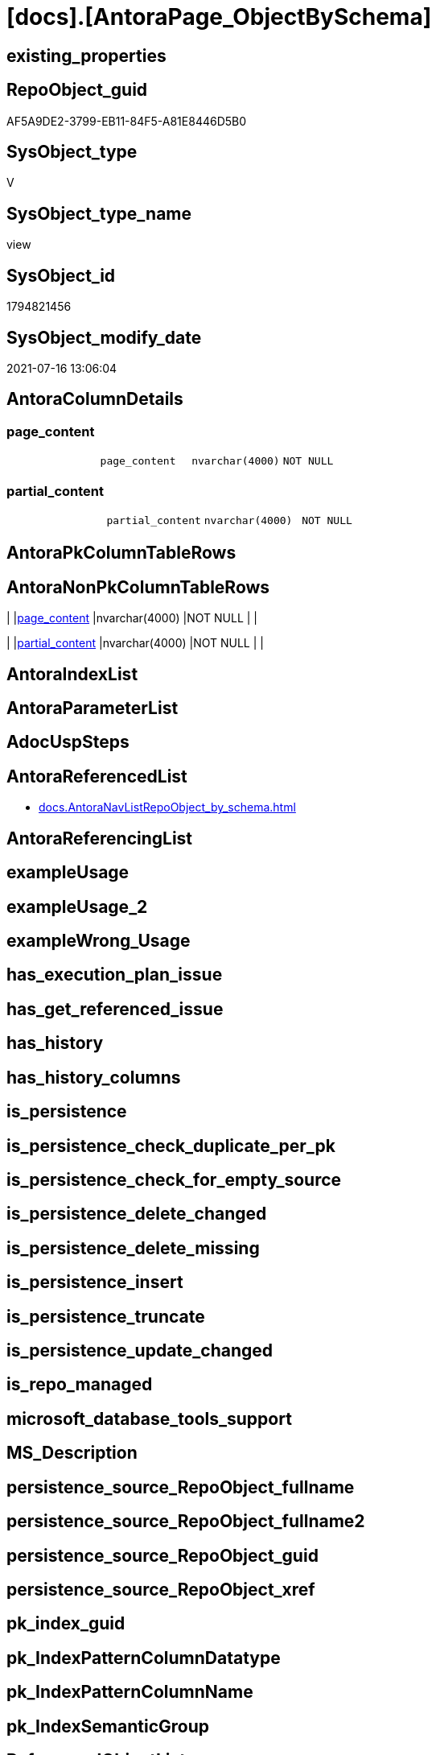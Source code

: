 = [docs].[AntoraPage_ObjectBySchema]

== existing_properties

// tag::existing_properties[]
:ExistsProperty--antorareferencedlist:
:ExistsProperty--referencedobjectlist:
:ExistsProperty--sql_modules_definition:
:ExistsProperty--FK:
:ExistsProperty--Columns:
// end::existing_properties[]

== RepoObject_guid

// tag::RepoObject_guid[]
AF5A9DE2-3799-EB11-84F5-A81E8446D5B0
// end::RepoObject_guid[]

== SysObject_type

// tag::SysObject_type[]
V 
// end::SysObject_type[]

== SysObject_type_name

// tag::SysObject_type_name[]
view
// end::SysObject_type_name[]

== SysObject_id

// tag::SysObject_id[]
1794821456
// end::SysObject_id[]

== SysObject_modify_date

// tag::SysObject_modify_date[]
2021-07-16 13:06:04
// end::SysObject_modify_date[]

== AntoraColumnDetails

// tag::AntoraColumnDetails[]
[[column-page_content]]
=== page_content

[cols="d,m,m,m,m,d"]
|===
|
|page_content
|nvarchar(4000)
|NOT NULL
|
|
|===


[[column-partial_content]]
=== partial_content

[cols="d,m,m,m,m,d"]
|===
|
|partial_content
|nvarchar(4000)
|NOT NULL
|
|
|===


// end::AntoraColumnDetails[]

== AntoraPkColumnTableRows

// tag::AntoraPkColumnTableRows[]


// end::AntoraPkColumnTableRows[]

== AntoraNonPkColumnTableRows

// tag::AntoraNonPkColumnTableRows[]
|
|<<column-page_content>>
|nvarchar(4000)
|NOT NULL
|
|

|
|<<column-partial_content>>
|nvarchar(4000)
|NOT NULL
|
|

// end::AntoraNonPkColumnTableRows[]

== AntoraIndexList

// tag::AntoraIndexList[]

// end::AntoraIndexList[]

== AntoraParameterList

// tag::AntoraParameterList[]

// end::AntoraParameterList[]

== AdocUspSteps

// tag::adocuspsteps[]

// end::adocuspsteps[]


== AntoraReferencedList

// tag::antorareferencedlist[]
* xref:docs.AntoraNavListRepoObject_by_schema.adoc[]
// end::antorareferencedlist[]


== AntoraReferencingList

// tag::antorareferencinglist[]

// end::antorareferencinglist[]


== exampleUsage

// tag::exampleusage[]

// end::exampleusage[]


== exampleUsage_2

// tag::exampleusage_2[]

// end::exampleusage_2[]


== exampleWrong_Usage

// tag::examplewrong_usage[]

// end::examplewrong_usage[]


== has_execution_plan_issue

// tag::has_execution_plan_issue[]

// end::has_execution_plan_issue[]


== has_get_referenced_issue

// tag::has_get_referenced_issue[]

// end::has_get_referenced_issue[]


== has_history

// tag::has_history[]

// end::has_history[]


== has_history_columns

// tag::has_history_columns[]

// end::has_history_columns[]


== is_persistence

// tag::is_persistence[]

// end::is_persistence[]


== is_persistence_check_duplicate_per_pk

// tag::is_persistence_check_duplicate_per_pk[]

// end::is_persistence_check_duplicate_per_pk[]


== is_persistence_check_for_empty_source

// tag::is_persistence_check_for_empty_source[]

// end::is_persistence_check_for_empty_source[]


== is_persistence_delete_changed

// tag::is_persistence_delete_changed[]

// end::is_persistence_delete_changed[]


== is_persistence_delete_missing

// tag::is_persistence_delete_missing[]

// end::is_persistence_delete_missing[]


== is_persistence_insert

// tag::is_persistence_insert[]

// end::is_persistence_insert[]


== is_persistence_truncate

// tag::is_persistence_truncate[]

// end::is_persistence_truncate[]


== is_persistence_update_changed

// tag::is_persistence_update_changed[]

// end::is_persistence_update_changed[]


== is_repo_managed

// tag::is_repo_managed[]

// end::is_repo_managed[]


== microsoft_database_tools_support

// tag::microsoft_database_tools_support[]

// end::microsoft_database_tools_support[]


== MS_Description

// tag::ms_description[]

// end::ms_description[]


== persistence_source_RepoObject_fullname

// tag::persistence_source_repoobject_fullname[]

// end::persistence_source_repoobject_fullname[]


== persistence_source_RepoObject_fullname2

// tag::persistence_source_repoobject_fullname2[]

// end::persistence_source_repoobject_fullname2[]


== persistence_source_RepoObject_guid

// tag::persistence_source_repoobject_guid[]

// end::persistence_source_repoobject_guid[]


== persistence_source_RepoObject_xref

// tag::persistence_source_repoobject_xref[]

// end::persistence_source_repoobject_xref[]


== pk_index_guid

// tag::pk_index_guid[]

// end::pk_index_guid[]


== pk_IndexPatternColumnDatatype

// tag::pk_indexpatterncolumndatatype[]

// end::pk_indexpatterncolumndatatype[]


== pk_IndexPatternColumnName

// tag::pk_indexpatterncolumnname[]

// end::pk_indexpatterncolumnname[]


== pk_IndexSemanticGroup

// tag::pk_indexsemanticgroup[]

// end::pk_indexsemanticgroup[]


== ReferencedObjectList

// tag::referencedobjectlist[]
* [docs].[AntoraNavListRepoObject_by_schema]
// end::referencedobjectlist[]


== usp_persistence_RepoObject_guid

// tag::usp_persistence_repoobject_guid[]

// end::usp_persistence_repoobject_guid[]


== UspParameters

// tag::uspparameters[]

// end::uspparameters[]


== sql_modules_definition

// tag::sql_modules_definition[]
[source,sql]
----

/*
output example partial_content:

* Objects by schema
** xref:nav/nav-schema-dbo.adoc[]
+
--
\include::partial$navlist/navlist-schema_dbo.adoc[]
--

output example page_content:

= Objects by schema

\include::nav-schema-CFG.adoc[leveloffset=+1]

\include::nav-schema-Config.adoc[leveloffset=+1]

\include::nav-schema-ConfigH.adoc[leveloffset=+1]

*/
CREATE View [docs].[AntoraPage_ObjectBySchema]
As
Select
    partial_content
    --
    = Concat (
                 '* Objects by schema'
               , Char ( 13 ) + Char ( 10 )
               , String_Agg (
                                Concat (
                                           '** xref:nav/nav-schema-' + RepoObject_schema_name + '.adoc[]'
                                         , Char ( 13 ) + Char ( 10 )
                                         , '+'
                                         , Char ( 13 ) + Char ( 10 )
                                         , '--'
                                         , Char ( 13 ) + Char ( 10 )
                                         , '\include::partial$navlist/navlist-schema-' + RepoObject_schema_name
                                           + '.adoc[]'
                                         , Char ( 13 ) + Char ( 10 )
                                         , '--'
                                       )
                              , Char ( 13 ) + Char ( 10 )
                            ) Within Group(Order By
                                               RepoObject_schema_name)
             )
  , page_content
  --
    = Concat (
                 '= Objects by schema'
               , Char ( 13 ) + Char ( 10 )
               , Char ( 13 ) + Char ( 10 )
               , String_Agg (
                                '\include::nav-schema-' + RepoObject_schema_name + '.adoc[leveloffset=+1]'
                              , Char ( 13 ) + Char ( 10 ) + Char ( 13 ) + Char ( 10 )
                            ) Within Group(Order By
                                               RepoObject_schema_name)
             )
From
    docs.AntoraNavListRepoObject_by_schema ro;

----
// end::sql_modules_definition[]


